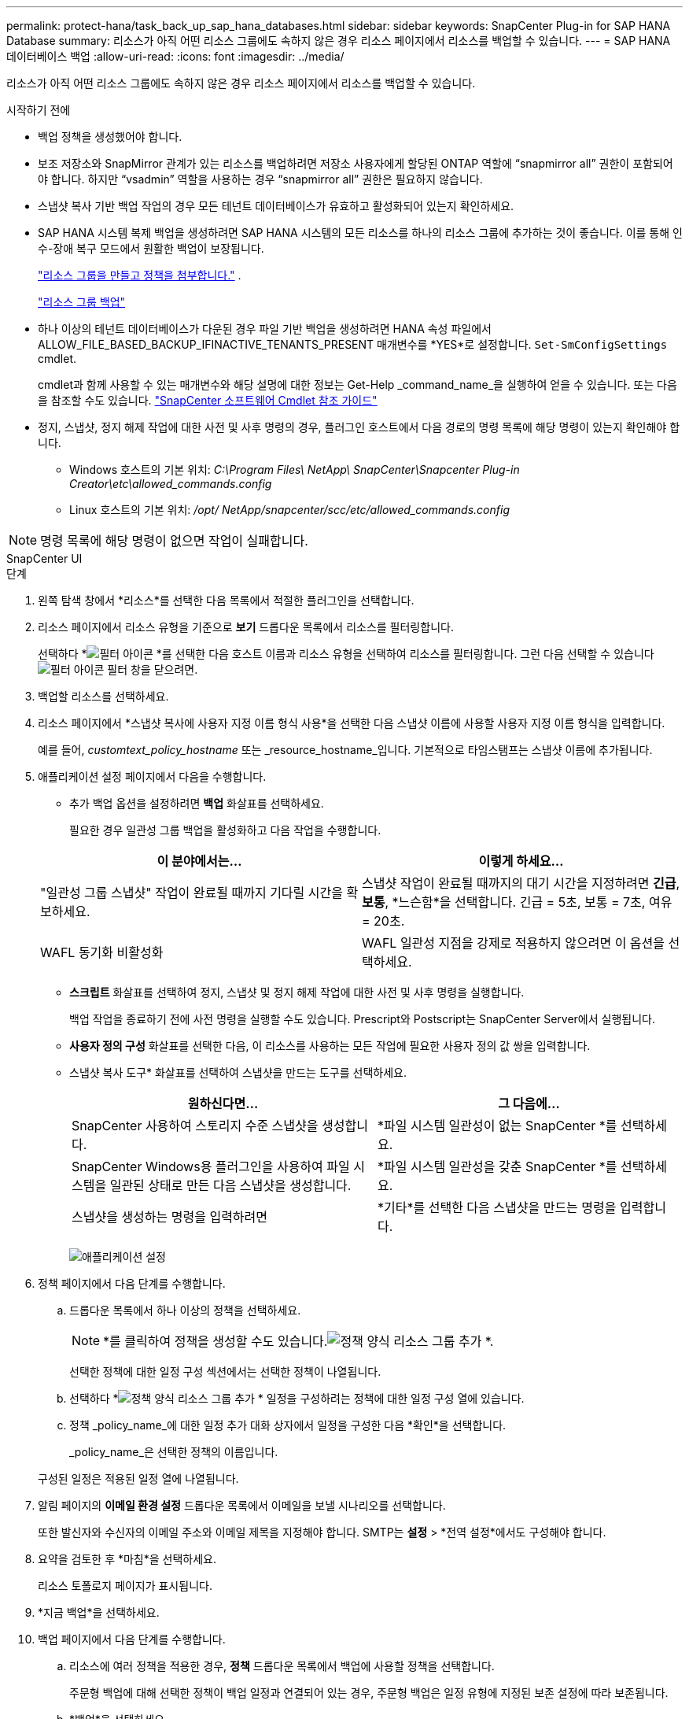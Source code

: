 ---
permalink: protect-hana/task_back_up_sap_hana_databases.html 
sidebar: sidebar 
keywords: SnapCenter Plug-in for SAP HANA Database 
summary: 리소스가 아직 어떤 리소스 그룹에도 속하지 않은 경우 리소스 페이지에서 리소스를 백업할 수 있습니다. 
---
= SAP HANA 데이터베이스 백업
:allow-uri-read: 
:icons: font
:imagesdir: ../media/


[role="lead"]
리소스가 아직 어떤 리소스 그룹에도 속하지 않은 경우 리소스 페이지에서 리소스를 백업할 수 있습니다.

.시작하기 전에
* 백업 정책을 생성했어야 합니다.
* 보조 저장소와 SnapMirror 관계가 있는 리소스를 백업하려면 저장소 사용자에게 할당된 ONTAP 역할에 "`snapmirror all`" 권한이 포함되어야 합니다.  하지만 "`vsadmin`" 역할을 사용하는 경우 "`snapmirror all`" 권한은 필요하지 않습니다.
* 스냅샷 복사 기반 백업 작업의 경우 모든 테넌트 데이터베이스가 유효하고 활성화되어 있는지 확인하세요.
* SAP HANA 시스템 복제 백업을 생성하려면 SAP HANA 시스템의 모든 리소스를 하나의 리소스 그룹에 추가하는 것이 좋습니다.  이를 통해 인수-장애 복구 모드에서 원활한 백업이 보장됩니다.
+
link:task_create_resource_groups_and_attach_policies.html["리소스 그룹을 만들고 정책을 첨부합니다."] .

+
link:task_back_up_resource_groups_sap_hana.html["리소스 그룹 백업"]

* 하나 이상의 테넌트 데이터베이스가 다운된 경우 파일 기반 백업을 생성하려면 HANA 속성 파일에서 ALLOW_FILE_BASED_BACKUP_IFINACTIVE_TENANTS_PRESENT 매개변수를 *YES*로 설정합니다. `Set-SmConfigSettings` cmdlet.
+
cmdlet과 함께 사용할 수 있는 매개변수와 해당 설명에 대한 정보는 Get-Help _command_name_을 실행하여 얻을 수 있습니다.  또는 다음을 참조할 수도 있습니다. https://docs.netapp.com/us-en/snapcenter-cmdlets/index.html["SnapCenter 소프트웨어 Cmdlet 참조 가이드"]

* 정지, 스냅샷, 정지 해제 작업에 대한 사전 및 사후 명령의 경우, 플러그인 호스트에서 다음 경로의 명령 목록에 해당 명령이 있는지 확인해야 합니다.
+
** Windows 호스트의 기본 위치: _C:\Program Files\ NetApp\ SnapCenter\Snapcenter Plug-in Creator\etc\allowed_commands.config_
** Linux 호스트의 기본 위치: _/opt/ NetApp/snapcenter/scc/etc/allowed_commands.config_





NOTE: 명령 목록에 해당 명령이 없으면 작업이 실패합니다.

[role="tabbed-block"]
====
.SnapCenter UI
--
.단계
. 왼쪽 탐색 창에서 *리소스*를 선택한 다음 목록에서 적절한 플러그인을 선택합니다.
. 리소스 페이지에서 리소스 유형을 기준으로 *보기* 드롭다운 목록에서 리소스를 필터링합니다.
+
선택하다 *image:../media/filter_icon.gif["필터 아이콘"] *를 선택한 다음 호스트 이름과 리소스 유형을 선택하여 리소스를 필터링합니다.  그런 다음 선택할 수 있습니다image:../media/filter_icon.gif["필터 아이콘"] 필터 창을 닫으려면.

. 백업할 리소스를 선택하세요.
. 리소스 페이지에서 *스냅샷 복사에 사용자 지정 이름 형식 사용*을 선택한 다음 스냅샷 이름에 사용할 사용자 지정 이름 형식을 입력합니다.
+
예를 들어, _customtext_policy_hostname_ 또는 _resource_hostname_입니다.  기본적으로 타임스탬프는 스냅샷 이름에 추가됩니다.

. 애플리케이션 설정 페이지에서 다음을 수행합니다.
+
** 추가 백업 옵션을 설정하려면 *백업* 화살표를 선택하세요.
+
필요한 경우 일관성 그룹 백업을 활성화하고 다음 작업을 수행합니다.

+
|===
| 이 분야에서는... | 이렇게 하세요... 


 a| 
"일관성 그룹 스냅샷" 작업이 완료될 때까지 기다릴 시간을 확보하세요.
 a| 
스냅샷 작업이 완료될 때까지의 대기 시간을 지정하려면 *긴급*, *보통*, *느슨함*을 선택합니다.  긴급 = 5초, 보통 = 7초, 여유 = 20초.



 a| 
WAFL 동기화 비활성화
 a| 
WAFL 일관성 지점을 강제로 적용하지 않으려면 이 옵션을 선택하세요.

|===
** *스크립트* 화살표를 선택하여 정지, 스냅샷 및 정지 해제 작업에 대한 사전 및 사후 명령을 실행합니다.
+
백업 작업을 종료하기 전에 사전 명령을 실행할 수도 있습니다.  Prescript와 Postscript는 SnapCenter Server에서 실행됩니다.

** **사용자 정의 구성** 화살표를 선택한 다음, 이 리소스를 사용하는 모든 작업에 필요한 사용자 정의 값 쌍을 입력합니다.
** 스냅샷 복사 도구* 화살표를 선택하여 스냅샷을 만드는 도구를 선택하세요.
+
|===
| 원하신다면... | 그 다음에... 


 a| 
SnapCenter 사용하여 스토리지 수준 스냅샷을 생성합니다.
 a| 
*파일 시스템 일관성이 없는 SnapCenter *를 선택하세요.



 a| 
SnapCenter Windows용 플러그인을 사용하여 파일 시스템을 일관된 상태로 만든 다음 스냅샷을 생성합니다.
 a| 
*파일 시스템 일관성을 갖춘 SnapCenter *를 선택하세요.



 a| 
스냅샷을 생성하는 명령을 입력하려면
 a| 
*기타*를 선택한 다음 스냅샷을 만드는 명령을 입력합니다.

|===
+
image:../media/application_settings.gif["애플리케이션 설정"]



. 정책 페이지에서 다음 단계를 수행합니다.
+
.. 드롭다운 목록에서 하나 이상의 정책을 선택하세요.
+

NOTE: *를 클릭하여 정책을 생성할 수도 있습니다.image:../media/add_policy_from_resourcegroup.gif["정책 양식 리소스 그룹 추가"] *.

+
선택한 정책에 대한 일정 구성 섹션에서는 선택한 정책이 나열됩니다.

.. 선택하다 *image:../media/add_policy_from_resourcegroup.gif["정책 양식 리소스 그룹 추가"] * 일정을 구성하려는 정책에 대한 일정 구성 열에 있습니다.
.. 정책 _policy_name_에 대한 일정 추가 대화 상자에서 일정을 구성한 다음 *확인*을 선택합니다.
+
_policy_name_은 선택한 정책의 이름입니다.

+
구성된 일정은 적용된 일정 열에 나열됩니다.



. 알림 페이지의 *이메일 환경 설정* 드롭다운 목록에서 이메일을 보낼 시나리오를 선택합니다.
+
또한 발신자와 수신자의 이메일 주소와 이메일 제목을 지정해야 합니다.  SMTP는 *설정* > *전역 설정*에서도 구성해야 합니다.

. 요약을 검토한 후 *마침*을 선택하세요.
+
리소스 토폴로지 페이지가 표시됩니다.

. *지금 백업*을 선택하세요.
. 백업 페이지에서 다음 단계를 수행합니다.
+
.. 리소스에 여러 정책을 적용한 경우, *정책* 드롭다운 목록에서 백업에 사용할 정책을 선택합니다.
+
주문형 백업에 대해 선택한 정책이 백업 일정과 연결되어 있는 경우, 주문형 백업은 일정 유형에 지정된 보존 설정에 따라 보존됩니다.

.. *백업*을 선택하세요.


. *모니터* > *작업*을 클릭하여 작업 진행 상황을 모니터링하세요.
+
** MetroCluster 구성에서 SnapCenter 장애 조치 후 보호 관계를 감지하지 못할 수 있습니다.
+
자세한 내용은 다음을 참조하세요. https://kb.netapp.com/Advice_and_Troubleshooting/Data_Protection_and_Security/SnapCenter/Unable_to_detect_SnapMirror_or_SnapVault_relationship_after_MetroCluster_failover["MetroCluster 장애 조치 후 SnapMirror 또는 SnapVault 관계를 감지할 수 없습니다."^]

** VMDK에서 애플리케이션 데이터를 백업하고 SnapCenter Plug-in for VMware vSphere 의 Java 힙 크기가 충분히 크지 않으면 백업이 실패할 수 있습니다.
+
Java 힙 크기를 늘리려면 스크립트 파일 _/opt/netapp/init_scripts/scvservice_를 찾으세요.  해당 스크립트에서 _do_start 메서드_ 명령은 SnapCenter VMware 플러그인 서비스를 시작합니다.  해당 명령을 다음으로 업데이트하세요: _Java -jar -Xmx8192M -Xms4096M_





--
.PowerShell cmdlet
--
.단계
. Open-SmConnection cmdlet을 사용하여 지정된 사용자에 대한 SnapCenter 서버와의 연결 세션을 시작합니다.
+
[listing]
----
Open-smconnection  -SMSbaseurl  https:\\snapctr.demo.netapp.com:8146\
----
+
사용자 이름과 비밀번호를 입력하라는 메시지가 표시됩니다.

. Add-SmResources cmdlet을 사용하여 리소스를 추가합니다.
+
이 예제에서는 SingleContainer 유형의 SAP HANA 데이터베이스를 추가하는 방법을 보여줍니다.

+
[listing]
----
C:\PS> Add-SmResource -HostName '10.232.204.42' -PluginCode 'HANA' -DatabaseName H10 -ResourceType SingleContainer -StorageFootPrint (@{"VolumeName"="HanaData10";"StorageSystem"="vserver_scauto_primary"}) -SID 'H10' -filebackuppath '/tmp/HanaFileLog' -userstorekeys 'HS10' -osdbuser 'h10adm' -filebackupprefix 'H10_'
----
+
이 예제에서는 MultipleContainers 유형의 SAP HANA 데이터베이스를 추가하는 방법을 보여줍니다.

+
[listing]
----
C:\PS> Add-SmResource -HostName 'vp-hana2.gdl.englab.netapp.com' -PluginCode 'HANA' -DatabaseName MDC_MT -ResourceType MultipleContainers -StorageFootPrint (@{"VolumeName"="VP_HANA2_data";"StorageSystem"="buck.gdl.englab.netapp.com"}) -sid 'A12' -userstorekeys 'A12KEY' -TenantType 'MultiTenant'
----
+
이 예제에서는 비데이터 볼륨 리소스를 만드는 방법을 보여줍니다.

+
[listing]
----
C:\PS> Add-SmResource -HostName 'SNAPCENTERN42.sccore.test.com' -PluginCode 'hana' -ResourceName NonDataVolume -ResourceType NonDataVolume -StorageFootPrint (@{"VolumeName"="ng_pvol";"StorageSystem"="vserver_scauto_primary"}) -sid 'S10'
----
. Add-SmPolicy cmdlet을 사용하여 백업 정책을 만듭니다.
+
이 예제에서는 스냅샷 복사 기반 백업에 대한 백업 정책을 만듭니다.

+
[listing]
----
C:\PS> Add-SmPolicy -PolicyName hana_snapshotbased -PolicyType Backup -PluginPolicyType hana -BackupType SnapShotBasedBackup
----
+
이 예제에서는 파일 기반 백업에 대한 백업 정책을 만듭니다.

+
[listing]
----
C:\PS> Add-SmPolicy -PolicyName hana_Filebased -PolicyType Backup -PluginPolicyType hana -BackupType FileBasedBackup
----
. Add-SmResourceGroup cmdlet을 사용하여 리소스를 보호하거나 SnapCenter 에 새 리소스 그룹을 추가합니다.
+
이 예제에서는 단일 컨테이너 리소스를 보호합니다.

+
[listing]
----
C:\PS> Add-SmProtectResource -PluginCode HANA  -Policies hana_snapshotbased,hana_Filebased
 -Resources @{"Host"="host.example.com";"UID"="SID"} -Description test -usesnapcenterwithoutfilesystemconsistency
----
+
이 예제에서는 여러 컨테이너 리소스를 보호합니다.

+
[listing]
----
C:\PS> Add-SmProtectResource -PluginCode HANA  -Policies hana_snapshotbased,hana_Filebased
 -Resources @{"Host"="host.example.com";"UID"="MDC\SID"} -Description test -usesnapcenterwithoutfilesystemconsistency
----
+
이 예제에서는 지정된 정책과 리소스를 사용하여 새 리소스 그룹을 만듭니다.

+
[listing]
----
C:\PS> Add-SmResourceGroup -ResourceGroupName 'ResourceGroup_with_SingleContainer_MultipleContainers_Resources' -Resources @(@{"Host"="sccorelinux61.sccore.test.com";"Uid"="SID"},@{"Host"="sccorelinux62.sccore.test.com";"Uid"="MDC\SID"})
  -Policies hana_snapshotbased,hana_Filebased  -usesnapcenterwithoutfilesystemconsistency  -plugincode 'HANA'
----
+
이 예제에서는 비데이터 볼륨 리소스 그룹을 생성합니다.

+
[listing]
----
C:\PS> Add-SmResourceGroup -ResourceGroupName 'Mixed_RG_backup_when_Remove_Backup_throguh_BackupName_windows' -Resources @(@{"Host"="SNAPCENTERN42.sccore.test.com";"Uid"="H11";"PluginName"="hana"},@{"Host"="SNAPCENTERN42.sccore.test.com";"Uid"="MDC\H31";"PluginName"="hana"},@{"Host"="SNAPCENTERN42.sccore.test.com";"Uid"="NonDataVolume\S10\NonDataVolume";"PluginName"="hana"}) -Policies hanaprimary
----
. New-SmBackup cmdlet을 사용하여 새로운 백업 작업을 시작합니다.
+
이 예제에서는 리소스 그룹을 백업하는 방법을 보여줍니다.

+
[listing]
----
C:\PS> New-SMBackup -ResourceGroupName 'ResourceGroup_with_SingleContainer_MultipleContainers_Resources'  -Policy hana_snapshotbased
----
+
이 예제에서는 보호된 리소스를 백업합니다.

+
[listing]
----
C:\PS> New-SMBackup -Resources @{"Host"="10.232.204.42";"Uid"="MDC\SID";"PluginName"="hana"} -Policy hana_Filebased
----
. Get-smJobSummaryReport cmdlet을 사용하여 작업 상태(실행 중, 완료 또는 실패)를 모니터링합니다.
+
[listing]
----
PS C:\> Get-smJobSummaryReport -JobID 123
----
. Get-SmBackupReport cmdlet을 사용하여 복원 또는 복제 작업을 수행하기 위한 백업 ID, 백업 이름과 같은 백업 작업 세부 정보를 모니터링합니다.
+
[listing]
----
PS C:\> Get-SmBackupReport -JobId 351
Output:
BackedUpObjects           : {DB1}
FailedObjects             : {}
IsScheduled               : False
HasMetadata               : False
SmBackupId                : 269
SmJobId                   : 2361
StartDateTime             : 10/4/2016 11:20:45 PM
EndDateTime               : 10/4/2016 11:21:32 PM
Duration                  : 00:00:46.2536470
CreatedDateTime           : 10/4/2016 11:21:09 PM
Status                    : Completed
ProtectionGroupName       : Verify_ASUP_Message_windows
SmProtectionGroupId       : 211
PolicyName                : test2
SmPolicyId                : 20
BackupName                : Verify_ASUP_Message_windows_scc54_10-04-2016_23.20.46.2758
VerificationStatus        : NotVerified
VerificationStatuses      :
SmJobError                :
BackupType                : SCC_BACKUP
CatalogingStatus          : NotApplicable
CatalogingStatuses        :
ReportDataCreatedDateTime :
----


cmdlet과 함께 사용할 수 있는 매개변수와 해당 설명에 대한 정보는 _Get-Help command_name_을 실행하면 얻을 수 있습니다. 또는 다음을 참조할 수도 있습니다. https://docs.netapp.com/us-en/snapcenter-cmdlets/index.html["SnapCenter 소프트웨어 Cmdlet 참조 가이드"^] .

--
====